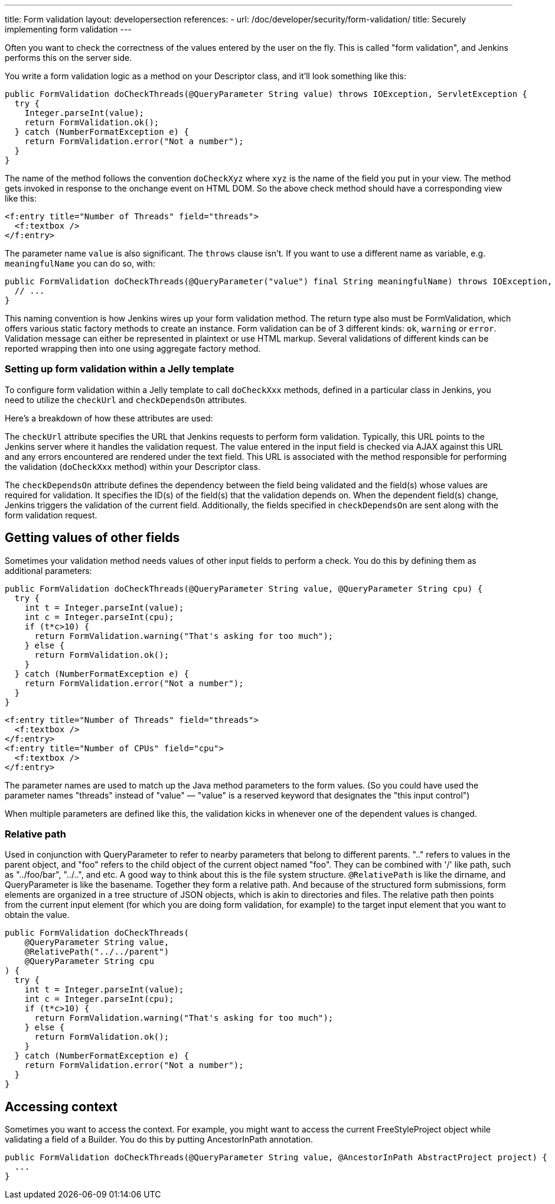 ---
title: Form validation
layout: developersection
references:
- url: /doc/developer/security/form-validation/
  title: Securely implementing form validation
---

Often you want to check the correctness of the values entered by the user on the fly.
This is called "form validation", and Jenkins performs this on the server side.

You write a form validation logic as a method on your Descriptor class, and it’ll look something like this:

[source,java]
----
public FormValidation doCheckThreads(@QueryParameter String value) throws IOException, ServletException {
  try {
    Integer.parseInt(value);
    return FormValidation.ok();
  } catch (NumberFormatException e) {
    return FormValidation.error("Not a number");
  }
}
----

The name of the method follows the convention `doCheckXyz` where `xyz` is the name of the field you put in your view. The method gets invoked in response to the onchange event on HTML DOM. So the above check method should have a corresponding view like this:

[source,xml]
----
<f:entry title="Number of Threads" field="threads">
  <f:textbox />
</f:entry>
----


The parameter name `value` is also significant. The `throws` clause isn't. If you want to use a different name as variable, e.g. `meaningfulName` you can do so, with:

[source,java]
----
public FormValidation doCheckThreads(@QueryParameter("value") final String meaningfulName) throws IOException, ServletException {
  // ...
}
----


This naming convention is how Jenkins wires up your form validation method. The return type also must be FormValidation, which offers various static factory methods to create an instance. Form validation can be of 3 different kinds: `ok`, `warning` or `error`. Validation message can either be represented in plaintext or use HTML markup. Several validations of different kinds can be reported wrapping then into one using aggregate factory method.

=== Setting up form validation within a Jelly template

To configure form validation within a Jelly template to call `doCheckXxx` methods, defined in a particular class in Jenkins, you need to utilize the `checkUrl` and `checkDependsOn` attributes.

Here's a breakdown of how these attributes are used:

The `checkUrl` attribute specifies the URL that Jenkins requests to perform form validation.
Typically, this URL points to the Jenkins server where it handles the validation request.
The value entered in the input field is checked via AJAX against this URL and any errors encountered are rendered under the text field.
This URL is associated with the method responsible for performing the validation (`doCheckXxx` method) within your Descriptor class.

The `checkDependsOn` attribute defines the dependency between the field being validated and the field(s) whose values are required for validation.
It specifies the ID(s) of the field(s) that the validation depends on.
When the dependent field(s) change, Jenkins triggers the validation of the current field.
Additionally, the fields specified in `checkDependsOn` are sent along with the form validation request.

== Getting values of other fields
Sometimes your validation method needs values of other input fields to perform a check. You do this by defining them as additional parameters:

[source,java]
----
public FormValidation doCheckThreads(@QueryParameter String value, @QueryParameter String cpu) {
  try {
    int t = Integer.parseInt(value);
    int c = Integer.parseInt(cpu);
    if (t*c>10) {
      return FormValidation.warning("That's asking for too much");
    } else {
      return FormValidation.ok();
    }
  } catch (NumberFormatException e) {
    return FormValidation.error("Not a number");
  }
}
----

[source,xml]
----
<f:entry title="Number of Threads" field="threads">
  <f:textbox />
</f:entry>
<f:entry title="Number of CPUs" field="cpu">
  <f:textbox />
</f:entry>
----

The parameter names are used to match up the Java method parameters to the form values. (So you could have used the parameter names "threads" instead of "value" — "value" is a reserved keyword that designates the "this input control")

When multiple parameters are defined like this, the validation kicks in whenever one of the dependent values is changed.

=== Relative path

Used in conjunction with QueryParameter to refer to nearby parameters that belong to different parents.
".." refers to values in the parent object, and "foo" refers to the child object of the current object named "foo". They can be combined with '/' like path, such as "../foo/bar", "../..", and etc.
A good way to think about this is the file system structure. `@RelativePath` is like the dirname, and QueryParameter is like the basename. Together they form a relative path. And because of the structured form submissions, form elements are organized in a tree structure of JSON objects, which is akin to directories and files.
The relative path then points from the current input element (for which you are doing form validation, for example) to the target input element that you want to obtain the value.

[source,java]
----
public FormValidation doCheckThreads(
    @QueryParameter String value,
    @RelativePath("../../parent") 
    @QueryParameter String cpu
) {
  try {
    int t = Integer.parseInt(value);
    int c = Integer.parseInt(cpu);
    if (t*c>10) {
      return FormValidation.warning("That's asking for too much");
    } else {
      return FormValidation.ok();
    }
  } catch (NumberFormatException e) {
    return FormValidation.error("Not a number");
  }
}
----

== Accessing context
Sometimes you want to access the context. For example, you might want to access the current FreeStyleProject object while validating a field of a Builder. You do this by putting AncestorInPath annotation.

[source,java]
----
public FormValidation doCheckThreads(@QueryParameter String value, @AncestorInPath AbstractProject project) {
  ...
}
----
